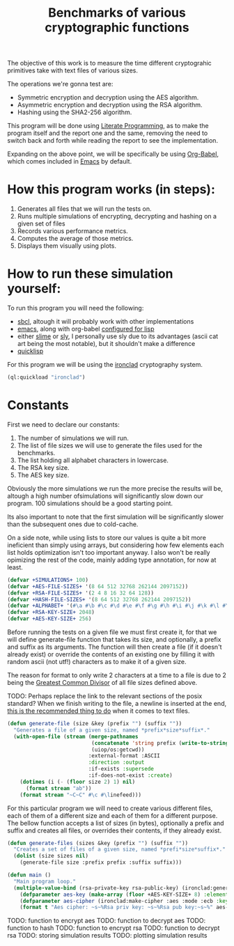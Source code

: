 #+TITLE: Benchmarks of various cryptographic functions

The objective of this work is to measure the time different cryptograhic primitives take with text files of various sizes.

The operations we're gonna test are:
  - Symmetric encryption and decryption using the AES algorithm.
  - Asymmetric encryption and decryption using the RSA algorithm.
  - Hashing using the SHA2-256 algorithm.

This program will be done using [[https://en.wikipedia.org/wiki/Literate_programming][Literate Programming]], as to make the program itself and the report one and the same, removing the need to switch back and forth while reading the report to see the implementation.

Expanding on the above point, we will be specifically be using [[https://orgmode.org/worg/org-contrib/babel/][Org-Babel]], which comes included in [[https://www.gnu.org/software/emacs/][Emacs]] by default.

* How this program works (in steps):
  1. Generates all files that we will run the tests on.
  2. Runs multiple simulations of encrypting, decrypting and hashing on a given set of files
  3. Records various performance metrics.
  4. Computes the average of those metrics.
  5. Displays them visually using plots.

* How to run these simulation yourself:

To run this program you will need the following:
  - [[https://www.sbcl.org/][sbcl]], altough it will probably work with other implementations
  - [[https://www.gnu.org/software/emacs/][emacs]], along with org-babel [[https://orgmode.org/worg/org-contrib/babel/languages/ob-doc-lisp.html][configured for lisp]]
  - either [[https://slime.common-lisp.dev/][slime]] or [[https://github.com/joaotavora/sly][sly]], I personally use sly due to its advantages (ascii cat art being the most notable), but it shouldn't make a difference
  - [[https://www.quicklisp.org/beta/][quicklisp]]

For this program we will be using the [[https://github.com/sharplispers/ironclad][ironclad]] cryptography system.

#+begin_src lisp :results silent
  (ql:quickload "ironclad")
#+end_src

* Constants

First we need to declare our constants:
  1. The number of simulations we will run.
  2. The list of file sizes we will use to generate the files used for the benchmarks.
  3. The list holding all alphabet characters in lowercase.
  4. The RSA key size.
  5. The AES key size.

Obviously the more simulations we run the more precise the results will be, altough a high number ofsimulations will significantly slow down our program.
100 simulations should be a good starting point.

Its also important to note that the first simulation will be significantly slower than the subsequent ones due to cold-cache.

On a side note, while using lists to store our values is quite a bit more ineficient than simply using arrays, but considering how few elements each list holds optimization isn't too important anyway.
I also won't be really opimizing the rest of the code, mainly adding type annotation, for now at least.

#+begin_src lisp :results silent
  (defvar +SIMULATIONS+ 100)
  (defvar +AES-FILE-SIZES+ '(8 64 512 32768 262144 2097152))
  (defvar +RSA-FILE-SIZES+ '(2 4 8 16 32 64 128))
  (defvar +HASH-FILE-SIZES+ '(8 64 512 32768 262144 2097152))
  (defvar +ALPHABET+ '(#\a #\b #\c #\d #\e #\f #\g #\h #\i #\j #\k #\l #\m #\n #\o #\p #\q #\r #\s #\t #\u #\v #\w #\x #\y #\z))
  (defvar +RSA-KEY-SIZE+ 2048)
  (defvar +AES-KEY-SIZE+ 256)
#+end_src

Before running the tests on a given file we must first create it, for that we will define generate-file function that takes its size, and optionally, a prefix and suffix as its arguments.
The function will then create a file (if it doesn't already exist) or override the contents of an existing one by filling it with random ascii (not utf!) characters as to make it of a given size.

The reason for format to only write 2 characters at a time to a file is due to 2 being the [[https://en.wikipedia.org/wiki/Greatest_common_divisor][Greatest Common Divisor]] of all file sizes defined above.

TODO: Perhaps replace the link to the relevant sections of the posix standard?
When we finish writing to the file, a newline is inserted at the end, [[https://stackoverflow.com/questions/729692/why-should-text-files-end-with-a-newline][this is the recommended thing to do]] when it comes to text files.

#+begin_src lisp :results silent
  (defun generate-file (size &key (prefix "") (suffix ""))
    "Generates a file of a given size, named *prefix*size*suffix*."
    (with-open-file (stream (merge-pathnames
                             (concatenate 'string prefix (write-to-string size) suffix)
                             (uiop/os:getcwd))
                            :external-format :ASCII
                            :direction :output
                            :if-exists :supersede
                            :if-does-not-exist :create)
      (dotimes (i (- (floor size 2) 1) nil)
        (format stream "ab"))
      (format stream "~C~C" #\c #\linefeed)))
#+end_src

For this particular program we will need to create various different files, each of them of a different size and each of them for a different purpose.
The bellow function accepts a list of sizes (in bytes), optionally a prefix and suffix and creates all files, or overrides their contents, if they already exist.

#+begin_src lisp :results silent
  (defun generate-files (sizes &key (prefix "") (suffix ""))
    "Creates a set of files of a given size, named *prefi*size*suffix*."
    (dolist (size sizes nil)
      (generate-file size :prefix prefix :suffix suffix)))
#+end_src

#+begin_src lisp :results silent
  (defun main ()
    "Main program loop."
    (multiple-value-bind (rsa-private-key rsa-public-key) (ironclad:generate-key-pair :rsa :num-bits 2048)
      (defparameter aes-key (make-array (floor +AES-KEY-SIZE+ 8) :element-type '(unsigned-byte 8) :initial-element 0))
      (defparameter aes-cipher (ironclad:make-cipher :aes :mode :ecb :key AES-KEY :padding :pkcs7))
      (format t "Aes cipher: ~s~%Rsa priv key: ~s~%Rsa pub key:~s~%" aes-cipher rsa-private-key rsa-public-key)))
#+end_src

TODO: function to encrypt aes
TODO: function to decrypt aes
TODO: function to hash
TODO: function to encrypt rsa
TODO: function to decrypt rsa
TODO: storing simulation results
TODO: plotting simulation results
